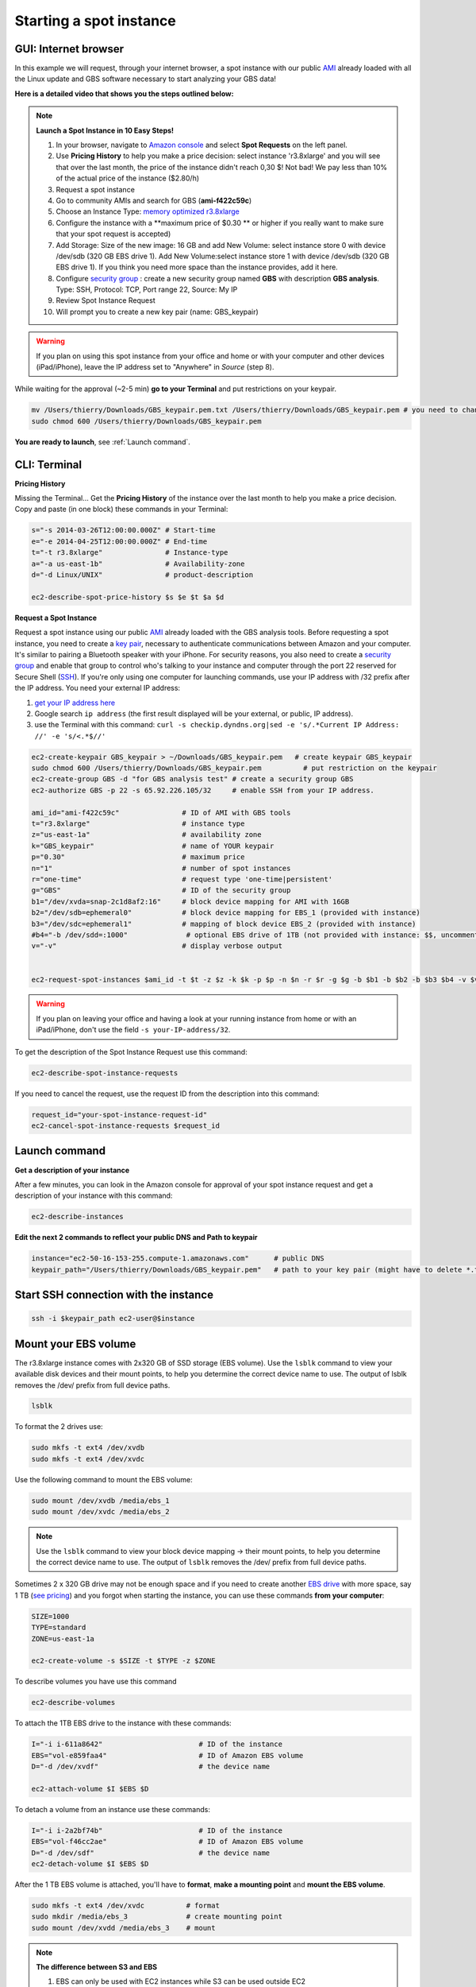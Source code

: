 Starting a spot instance
========================

GUI: Internet browser
---------------------

In this example we will request, through your internet browser, a spot instance with our public `AMI <http://docs.aws.amazon.com/AWSEC2/latest/UserGuide/AMIs.html>`_ already loaded with all the Linux update and GBS software necessary to start analyzing your GBS data!

**Here is a detailed video that shows you the steps outlined below:**

.. raw:: html

    <div style="margin-top:10px;">
      <iframe width="640" height="360" src="http://www.youtube.com/embed/pJH8nnKe51w?feature=player_detailpage" frameborder="0" allowfullscreen></iframe>
    </div>

.. Note::

 **Launch a Spot Instance in 10 Easy Steps!**

 1. In your browser, navigate to `Amazon console <https://console.aws.amazon.com/ec2/>`_ and select **Spot Requests** on the left panel.

 2. Use **Pricing History** to help you make a price decision: select instance 'r3.8xlarge' and you will see that over the last month, the price of the instance didn't reach 0,30 $! Not bad! We pay less than 10% of the actual price of the instance ($2.80/h)

 3. Request a spot instance

 4. Go to community AMIs and search for GBS (**ami-f422c59c**)

 5. Choose an Instance Type: `memory optimized r3.8xlarge <http://docs.aws.amazon.com/AWSEC2/latest/UserGuide/r3-instances.html>`_

 6. Configure the instance with a **maximum price of $0.30 ** or higher if you really want to make sure that your spot request is accepted)

 7. Add Storage: Size of the new image: 16 GB and add New Volume: select instance store 0 with device /dev/sdb (320 GB EBS drive 1). Add New Volume:select instance store 1 with device /dev/sdb (320 GB EBS drive 1). If you think you need more space than the instance provides, add it here.

 8. Configure `security group <http://docs.aws.amazon.com/AWSEC2/latest/UserGuide/using-network-security.html>`_ : create a new security group named **GBS** with description **GBS analysis**. Type: SSH, Protocol: TCP, Port range 22, Source: My IP

 9. Review Spot Instance Request
 10. Will prompt you to create a new key pair (name: GBS_keypair)

.. Warning::

 If you plan on using this spot instance from your office and home or with your computer and other devices (iPad/iPhone), leave the IP address set to "Anywhere" in *Source* (step 8).

While waiting for the approval (~2-5 min) **go to your Terminal** and put restrictions on your keypair.

.. code-block:: bash

 mv /Users/thierry/Downloads/GBS_keypair.pem.txt /Users/thierry/Downloads/GBS_keypair.pem # you need to change the keypair name to finish with .pem
 sudo chmod 600 /Users/thierry/Downloads/GBS_keypair.pem
 
**You are ready to launch**, see :ref:`Launch command`.


 

CLI: Terminal
-------------

**Pricing History**

Missing the Terminal... Get the **Pricing History** of the instance over the last month to help you make a price decision. Copy and paste (in one block) these commands in your Terminal:

.. code-block:: bash

 s="-s 2014-03-26T12:00:00.000Z" # Start-time
 e="-e 2014-04-25T12:00:00.000Z" # End-time
 t="-t r3.8xlarge"               # Instance-type
 a="-a us-east-1b"               # Availability-zone
 d="-d Linux/UNIX"               # product-description

 ec2-describe-spot-price-history $s $e $t $a $d

**Request a Spot Instance**

Request a spot instance using our public `AMI <http://docs.aws.amazon.com/AWSEC2/latest/UserGuide/AMIs.html>`_ already loaded with the GBS analysis tools. Before requesting a spot instance, you need to create a `key pair <http://docs.aws.amazon.com/AWSEC2/latest/UserGuide/ec2-key-pairs.html>`_, necessary to authenticate communications between Amazon and your computer. It's similar to pairing a Bluetooth speaker with your iPhone. For security reasons, you also need to create a `security group <http://docs.aws.amazon.com/AWSEC2/latest/UserGuide/using-network-security.html>`_ and enable that group to control who's talking to your instance and computer through the port 22 reserved for Secure Shell (`SSH <http://en.wikipedia.org/wiki/Secure_Shell>`_). If you're only using one computer for launching commands, use your IP address with /32 prefix after the IP address. You need your external IP address:

1. `get your IP address here <http://whatismyipaddress.com>`_
2. Google search ``ip address`` (the first result displayed will be your external, or public, IP address).
3. use the Terminal with this command: ``curl -s checkip.dyndns.org|sed -e 's/.*Current IP Address: //' -e 's/<.*$//'``


.. code-block:: bash

 ec2-create-keypair GBS_keypair > ~/Downloads/GBS_keypair.pem   # create keypair GBS_keypair
 sudo chmod 600 /Users/thierry/Downloads/GBS_keypair.pem          # put restriction on the keypair
 ec2-create-group GBS -d "for GBS analysis test" # create a security group GBS
 ec2-authorize GBS -p 22 -s 65.92.226.105/32     # enable SSH from your IP address.

 ami_id="ami-f422c59c"               # ID of AMI with GBS tools
 t="r3.8xlarge"                      # instance type
 z="us-east-1a"                      # availability zone
 k="GBS_keypair"                     # name of YOUR keypair
 p="0.30"                            # maximum price 
 n="1"                               # number of spot instances
 r="one-time"                        # request type 'one-time|persistent'
 g="GBS"                             # ID of the security group
 b1="/dev/xvda=snap-2c1d8af2:16"     # block device mapping for AMI with 16GB
 b2="/dev/sdb=ephemeral0"            # block device mapping for EBS_1 (provided with instance)
 b3="/dev/sdc=ephemeral1"            # mapping of block device EBS_2 (provided with instance)
 #b4="-b /dev/sdd=:1000"              # optional EBS drive of 1TB (not provided with instance: $$, uncomment if you want)
 v="-v"                              # display verbose output
 

 ec2-request-spot-instances $ami_id -t $t -z $z -k $k -p $p -n $n -r $r -g $g -b $b1 -b $b2 -b $b3 $b4 -v $v

.. Warning::

 If you plan on leaving your office and having a look at your running instance from home or with an iPad/iPhone, don't use the field ``-s your-IP-address/32``.

To get the description of the Spot Instance Request use this command:

.. code-block:: bash

 ec2-describe-spot-instance-requests
 
If you need to cancel the request, use the request ID from the description into this command:

.. code-block:: bash

 request_id="your-spot-instance-request-id"
 ec2-cancel-spot-instance-requests $request_id

.. _Launch command:

Launch command
--------------

**Get a description of your instance**

After a few minutes, you can look in the Amazon console for approval of your spot instance request and get a description of your instance with this command:

.. code-block:: bash

 ec2-describe-instances

**Edit the next 2 commands to reflect your public DNS and Path to keypair**

.. code-block:: bash

 instance="ec2-50-16-153-255.compute-1.amazonaws.com"      # public DNS
 keypair_path="/Users/thierry/Downloads/GBS_keypair.pem"   # path to your key pair (might have to delete *.txt* at the end of the keypair file)


Start SSH connection with the instance
--------------------------------------

.. code-block:: bash

 ssh -i $keypair_path ec2-user@$instance


Mount your EBS volume
---------------------

The r3.8xlarge instance comes with 2x320 GB of SSD storage (EBS volume). Use the ``lsblk`` command to view your available disk devices and their mount points, to help you determine the correct device name to use. The output of lsblk removes the /dev/ prefix from full device paths.

.. code-block:: bash

 lsblk
 

To format the 2 drives use:

.. code-block:: bash

 sudo mkfs -t ext4 /dev/xvdb
 sudo mkfs -t ext4 /dev/xvdc

Use the following command to mount the EBS volume:

.. code-block:: bash

 sudo mount /dev/xvdb /media/ebs_1
 sudo mount /dev/xvdc /media/ebs_2

.. Note::

 Use the ``lsblk`` command to view your block device mapping -> their mount points, to help you determine the correct device name to use. The output of ``lsblk`` removes the /dev/ prefix from full device paths.


Sometimes 2 x 320 GB drive may not be enough space and if you need to create another `EBS drive <http://docs.aws.amazon.com/AWSEC2/latest/UserGuide/ebs-creating-volume.html>`_ with more space, say 1 TB (`see pricing <http://aws.amazon.com/ebs/pricing/>`_) and you forgot when starting the instance, you can use these commands **from your computer**:

.. code-block:: bash

 SIZE=1000
 TYPE=standard
 ZONE=us-east-1a

 ec2-create-volume -s $SIZE -t $TYPE -z $ZONE

To describe volumes you have use this command

.. code-block:: bash

 ec2-describe-volumes

To attach the 1TB EBS drive to the instance with these commands:

.. code-block:: bash

 I="-i i-611a8642"                       # ID of the instance
 EBS="vol-e859faa4"                      # ID of Amazon EBS volume
 D="-d /dev/xvdf"                        # the device name

 ec2-attach-volume $I $EBS $D
 
To detach a volume from an instance use these commands:

.. code-block:: bash

 I="-i i-2a2bf74b"                       # ID of the instance
 EBS="vol-f46cc2ae"                      # ID of Amazon EBS volume
 D="-d /dev/sdf"                         # the device name
 ec2-detach-volume $I $EBS $D



After the 1 TB EBS volume is attached, you'll have to **format**, **make a mounting point** and **mount the EBS volume**.

.. code-block:: bash

 sudo mkfs -t ext4 /dev/xvdc          # format
 sudo mkdir /media/ebs_3              # create mounting point
 sudo mount /dev/xvdd /media/ebs_3    # mount


.. Note:: **The difference between S3 and EBS**

 1. EBS can only be used with EC2 instances while S3 can be used outside EC2
 2. EBS appears as a mountable volume while the S3 requires software to read and write data
 3. EBS can accommodate a smaller amount of data than S3
 4. EBS can only be used by one EC2 instance at a time while S3 can be used by multiple instances
 5. S3 typically experiences write delays while EBS does not

Mount your s3 bucket
--------------------

You need to **edit s3fs**, the software use to mount your s3 bucket to your Amazon instance.

.. code-block:: bash

 sudo nano /etc/passwd-s3fs                # edit the personal file used by s3fs
 s3-bucket-name:AccessKey:SecretKey        # add the information keeping " : "
 crtl-o                                    # to write the change to the file
 crtl-x                                    # to exit nano editor
 chmod 640 /etc/passwd-s3fs                # set permissions (might need sudo)
 chown ec2-user:ec2-user /etc/passwd-s3fs  # change ownership
 s3fs -o allow_other gbs_data /media/s3/   # mount s3 bucket 'gbs_data'
 
 # test your mounting installation:
 sudo touch /media/s3/testing # will save the file 'testing' to your bucket
 ls -l /media/s3 # will show the content of your bucket and your testing file

.. Note::

 See `s3fs documentation <https://github.com/s3fs-fuse/s3fs-fuse/wiki/Fuse-Over-Amazon>`_ for more information

Start Stacks
------------

Now, I guess you can't wait to start `Stacks <http://creskolab.uoregon.edu/stacks/>`_ version 1.19? To see if everything is working properly, just type ``populations``...

.. code-block:: bash

 populations # to test your installation!


**You are ready to start analyzing your GBS data!**

1. Output your analysis in one of the 2 EBS volumes or your extra 1 TB EBS volume
2. When your analyses are completed, transfer the compressed .tar.gz files to your s3 bucket to have access to your data when the instance shuts down.


**To terminate an instance, use this command from your computer:**

.. code-block:: bash

 instance_id="i-91f2d9c2"                 # modify to match your instance id
 ec2-terminate-instances $instance_id     # don't touch this one! 



.. Note::

 **Useful commands**

 - Name of your keypairs:             ``ec2-describe-keypairs``
 - Describe Secutity Group:           ``ec2-describe-group``
 - Delete a security Group:           ``ec2-delete-group name_of_security_group``
 - Add a `tag <http://docs.aws.amazon.com/AWSEC2/latest/UserGuide/Using_Tags.html>`_ for bookkeeping
 .. code-block:: bash

  resource="ami-55fa8e3c"               # the AWS-assigned ID to tag
  tag="--tag GBS=1"                     # key=value of the tag
  ec2-create-tags $resource $tag


 - Shows processing units available:  ``nproc``
 - For human readable CPU architecture information    ``lscpu``

 **Further reading:** `Introduction to spot instances <http://ec2-downloads.s3.amazonaws.com/Intro-to-Spot-Instances.pdf>`_

 
 

